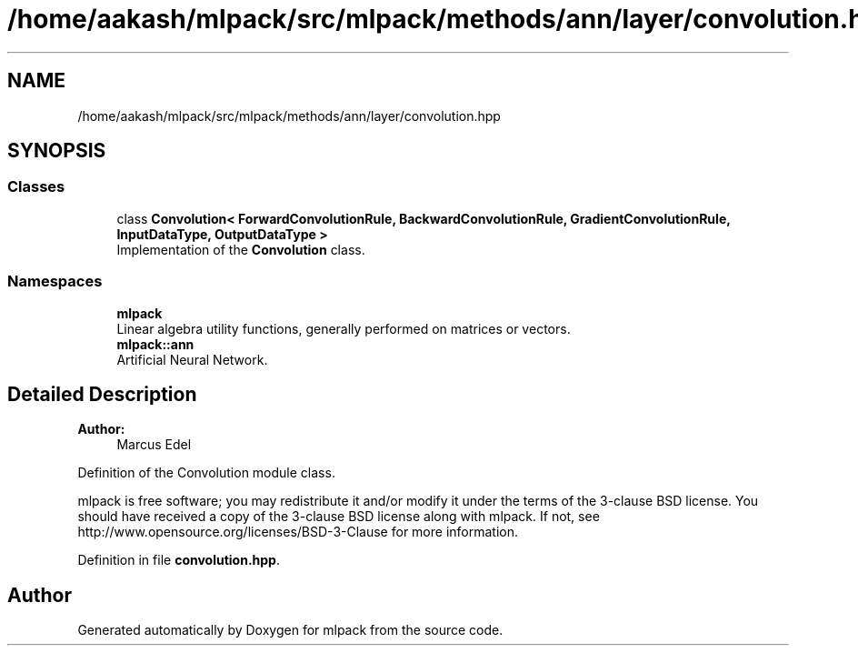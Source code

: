 .TH "/home/aakash/mlpack/src/mlpack/methods/ann/layer/convolution.hpp" 3 "Thu Jun 24 2021" "Version 3.4.2" "mlpack" \" -*- nroff -*-
.ad l
.nh
.SH NAME
/home/aakash/mlpack/src/mlpack/methods/ann/layer/convolution.hpp
.SH SYNOPSIS
.br
.PP
.SS "Classes"

.in +1c
.ti -1c
.RI "class \fBConvolution< ForwardConvolutionRule, BackwardConvolutionRule, GradientConvolutionRule, InputDataType, OutputDataType >\fP"
.br
.RI "Implementation of the \fBConvolution\fP class\&. "
.in -1c
.SS "Namespaces"

.in +1c
.ti -1c
.RI " \fBmlpack\fP"
.br
.RI "Linear algebra utility functions, generally performed on matrices or vectors\&. "
.ti -1c
.RI " \fBmlpack::ann\fP"
.br
.RI "Artificial Neural Network\&. "
.in -1c
.SH "Detailed Description"
.PP 

.PP
\fBAuthor:\fP
.RS 4
Marcus Edel
.RE
.PP
Definition of the Convolution module class\&.
.PP
mlpack is free software; you may redistribute it and/or modify it under the terms of the 3-clause BSD license\&. You should have received a copy of the 3-clause BSD license along with mlpack\&. If not, see http://www.opensource.org/licenses/BSD-3-Clause for more information\&. 
.PP
Definition in file \fBconvolution\&.hpp\fP\&.
.SH "Author"
.PP 
Generated automatically by Doxygen for mlpack from the source code\&.
